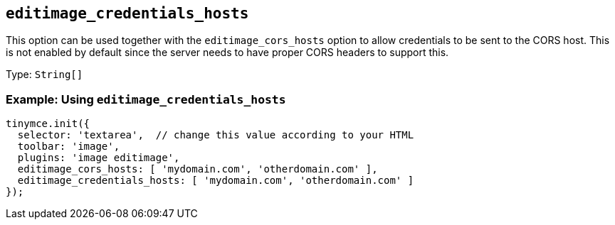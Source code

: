 [[editimage_credentials_hosts]]
== `+editimage_credentials_hosts+`

This option can be used together with the `+editimage_cors_hosts+` option to allow credentials to be sent to the CORS host. This is not enabled by default since the server needs to have proper CORS headers to support this.

Type: `+String[]+`

=== Example: Using `+editimage_credentials_hosts+`

[source,js]
----
tinymce.init({
  selector: 'textarea',  // change this value according to your HTML
  toolbar: 'image',
  plugins: 'image editimage',
  editimage_cors_hosts: [ 'mydomain.com', 'otherdomain.com' ],
  editimage_credentials_hosts: [ 'mydomain.com', 'otherdomain.com' ]
});
----
